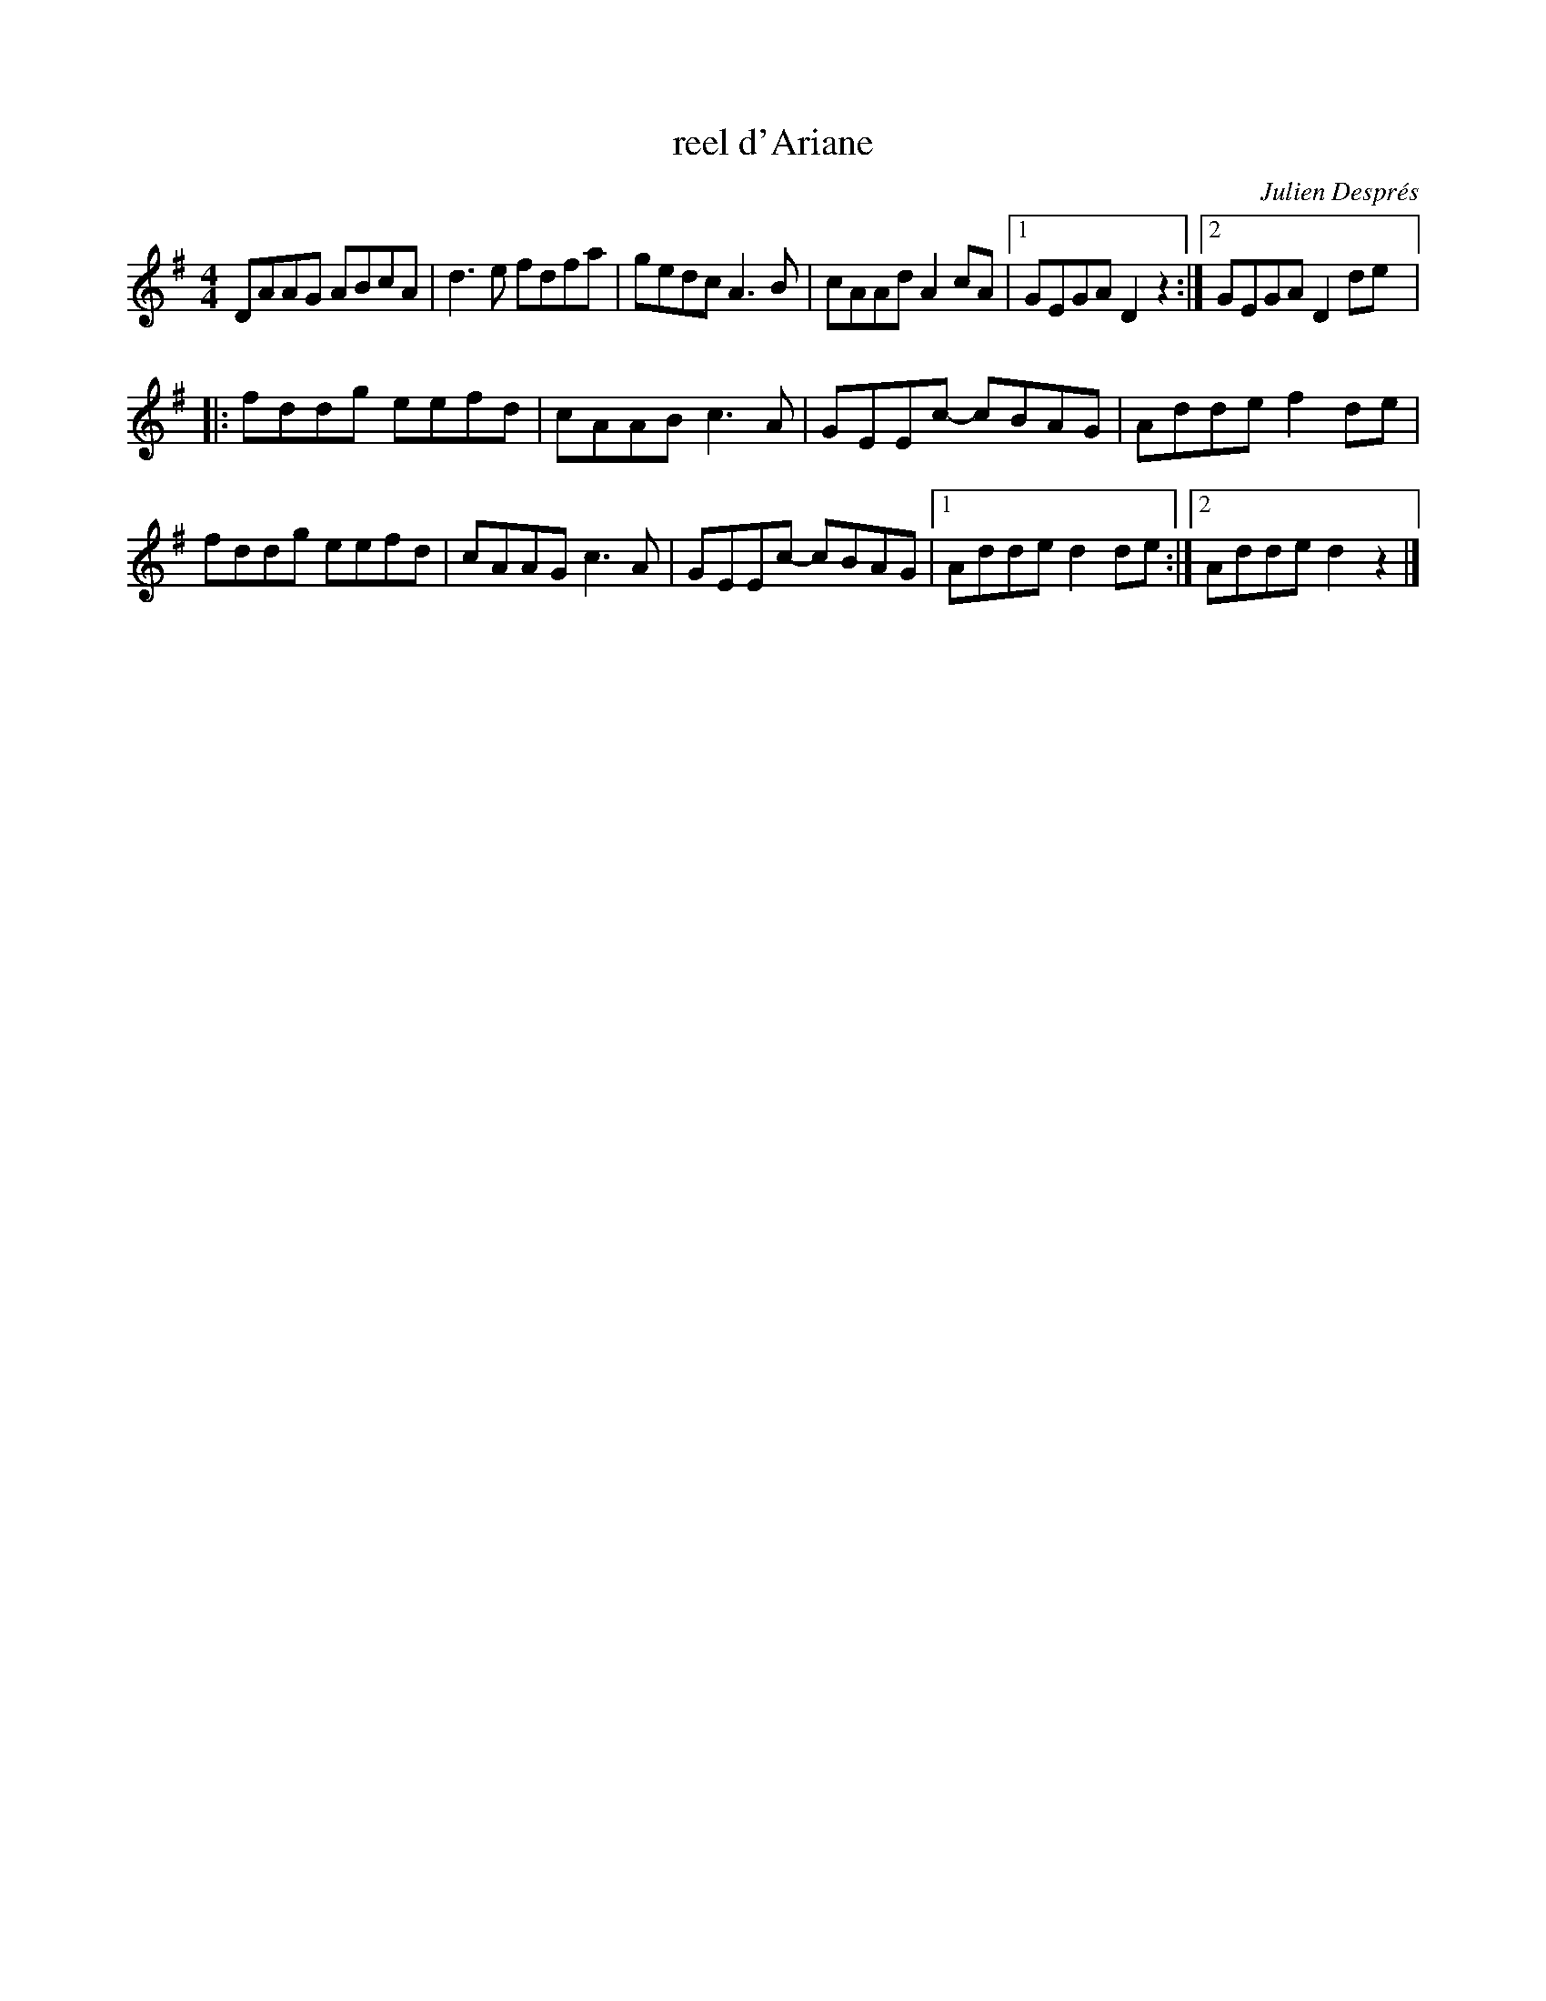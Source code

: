 X:212
T:reel d'Ariane
C:Julien Després
Z:robin.beech@mcgill.ca
M:4/4
L:1/8
K:Dmix
DAAG ABcA | d3e fdfa | gedc A3B | cAAd A2cA |1 GEGA D2z2 :|2 GEGA D2de |:
fddg eefd | cAAB c3A | GEEc- cBAG | Adde f2de |
fddg eefd | cAAG c3A | GEEc- cBAG |1 Adde d2de :|2 Adde d2z2 |]
